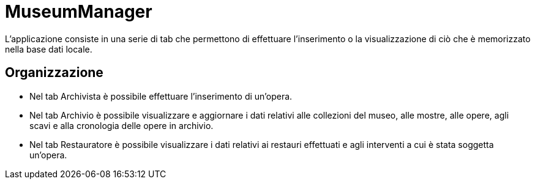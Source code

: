 = MuseumManager

L'applicazione consiste in una serie di tab che permettono di effettuare l'inserimento o la
visualizzazione di ciò che è memorizzato nella base dati locale.

== Organizzazione

- Nel tab Archivista è possibile effettuare l'inserimento di un'opera.

- Nel tab Archivio è possibile visualizzare e aggiornare i dati relativi alle collezioni
del museo, alle mostre, alle opere, agli scavi e alla cronologia delle opere in archivio.

- Nel tab Restauratore è possibile visualizzare i dati relativi ai restauri effettuati e
agli interventi a cui è stata soggetta un'opera.

